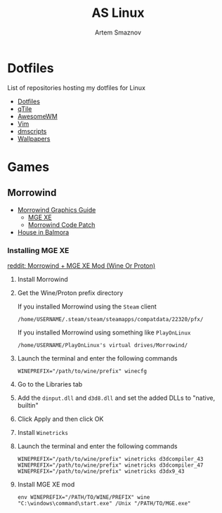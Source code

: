 #+TITLE: AS Linux
#+AUTHOR: Artem Smaznov
#+DESCRIPTION: Artem's site on linux
#+STARTUP: overview

* Dotfiles
List of repositories hosting my dotfiles for Linux
- [[https://github.com/ArtemSmaznov/Dotfiles][Dotfiles]]
- [[https://github.com/ArtemSmaznov/qTile][qTile]]
- [[https://github.com/ArtemSmaznov/AwesomeWM][AwesomeWM]]
- [[https://github.com/ArtemSmaznov/Vim][Vim]]
- [[https://github.com/ArtemSmaznov/dmscripts][dmscripts]]
- [[https://github.com/ArtemSmaznov/Wallpapers][Wallpapers]]

* Games
** Morrowind
- [[https://wiki.nexusmods.com/index.php/Morrowind_graphics_guide][Morrowind Graphics Guide]]
  + [[https://www.nexusmods.com/morrowind/mods/41102][MGE XE]]
  + [[https://www.nexusmods.com/morrowind/mods/19510/][Morrowind Code Patch]]
- [[https://www.nexusmods.com/morrowind/mods/43209?tab=files&file_id=1000002739][House in Balmora]]

*** Installing MGE XE
[[https://www.reddit.com/r/linux_gaming/comments/e78v9a/morrowind_mge_xe_mod_wine_or_proton/][reddit: Morrowind + MGE XE Mod (Wine Or Proton)]]

1. Install Morrowind
2. Get the Wine/Proton prefix directory

   If you installed Morrowind using the =Steam= client
   #+begin_src shell
    /home/USERNAME/.steam/steam/steamapps/compatdata/22320/pfx/
   #+end_src

    If you installed Morrowind using something like =PlayOnLinux=
   #+begin_src shell
    /home/USERNAME/PlayOnLinux's virtual drives/Morrowind/
   #+end_src
3. Launch the terminal and enter the following commands
    #+begin_src shell
    WINEPREFIX="/path/to/wine/prefix" winecfg
    #+end_src
4. Go to the Libraries tab
5. Add the =dinput.dll= and =d3d8.dll= and set the added DLLs to "native, builtin"
6. Click Apply and then click OK
7. Install =Winetricks=
8. Launch the terminal and enter the following commands
   #+begin_src shell
    WINEPREFIX="/path/to/wine/prefix" winetricks d3dcompiler_43
    WINEPREFIX="/path/to/wine/prefix" winetricks d3dcompiler_47
    WINEPREFIX="/path/to/wine/prefix" winetricks d3dx9_43
   #+end_src
9. Install MGE XE mod
   #+begin_src shell
    env WINEPREFIX="/PATH/TO/WINE/PREFIX" wine "C:\windows\command\start.exe" /Unix "/PATH/TO/MGE.exe"
   #+end_src
